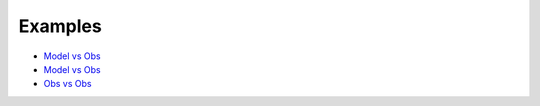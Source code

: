 
Examples
========

- `Model vs Obs <https://github.com/E3SM-Project/acme_diags/blob/master/examples/model-vs-obs/model-vs-obs.ipynb>`_

- `Model vs Obs <https://github.com/E3SM-Project/acme_diags/blob/master/examples/model-vs-obs/model-vs-obs.ipynb>`_

- `Obs vs Obs <https://github.com/E3SM-Project/acme_diags/blob/master/examples/obs-vs-obs/obs-vs-obs.ipynb>`_
